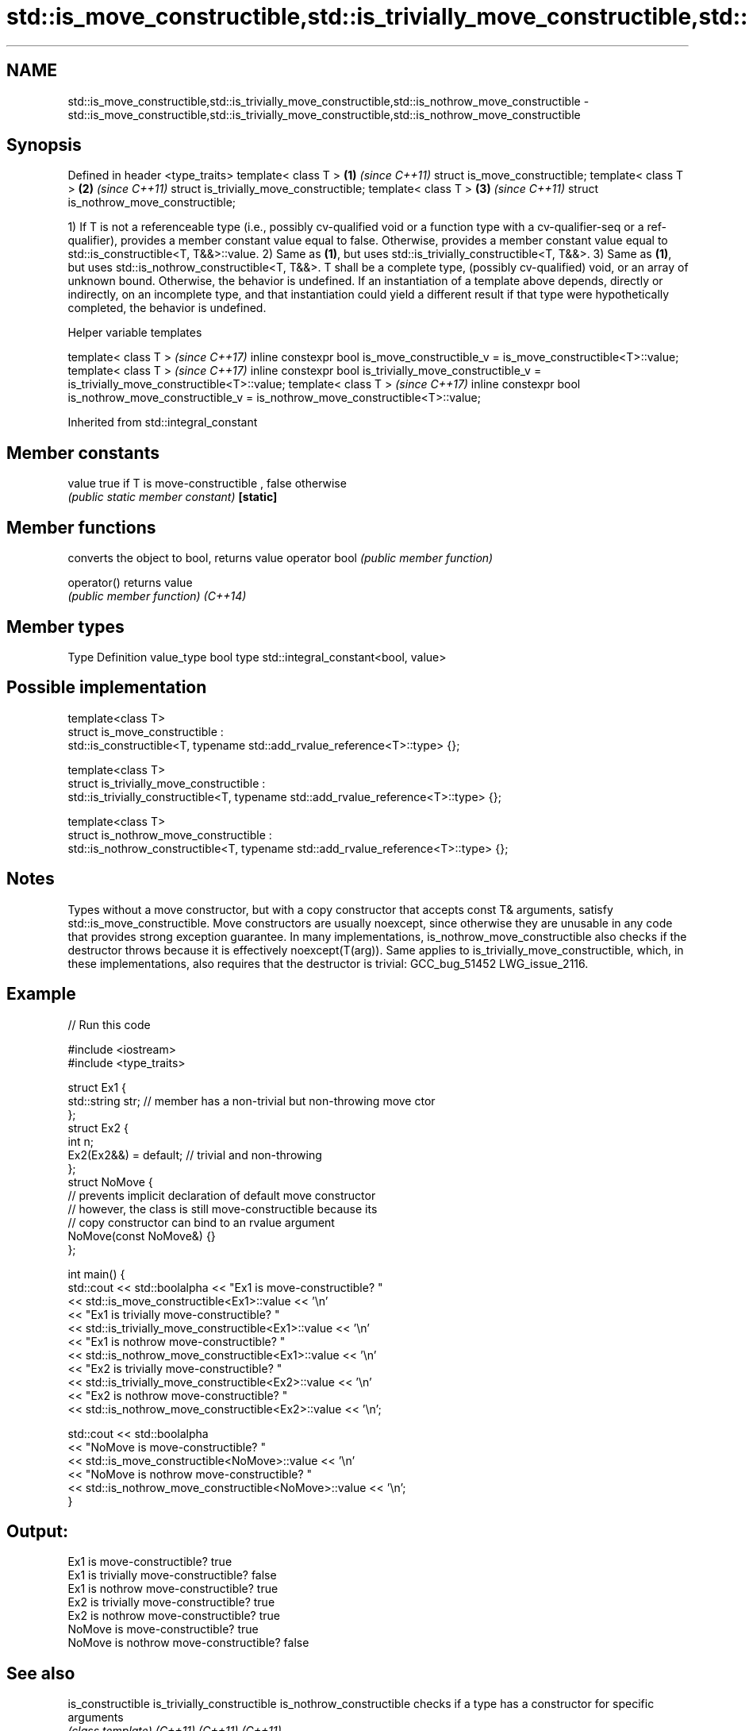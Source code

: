 .TH std::is_move_constructible,std::is_trivially_move_constructible,std::is_nothrow_move_constructible 3 "2020.03.24" "http://cppreference.com" "C++ Standard Libary"
.SH NAME
std::is_move_constructible,std::is_trivially_move_constructible,std::is_nothrow_move_constructible \- std::is_move_constructible,std::is_trivially_move_constructible,std::is_nothrow_move_constructible

.SH Synopsis

Defined in header <type_traits>
template< class T >                     \fB(1)\fP \fI(since C++11)\fP
struct is_move_constructible;
template< class T >                     \fB(2)\fP \fI(since C++11)\fP
struct is_trivially_move_constructible;
template< class T >                     \fB(3)\fP \fI(since C++11)\fP
struct is_nothrow_move_constructible;

1) If T is not a referenceable type (i.e., possibly cv-qualified void or a function type with a cv-qualifier-seq or a ref-qualifier), provides a member constant value equal to false. Otherwise, provides a member constant value equal to std::is_constructible<T, T&&>::value.
2) Same as \fB(1)\fP, but uses std::is_trivially_constructible<T, T&&>.
3) Same as \fB(1)\fP, but uses std::is_nothrow_constructible<T, T&&>.
T shall be a complete type, (possibly cv-qualified) void, or an array of unknown bound. Otherwise, the behavior is undefined.
If an instantiation of a template above depends, directly or indirectly, on an incomplete type, and that instantiation could yield a different result if that type were hypothetically completed, the behavior is undefined.

Helper variable templates


template< class T >                                                                                   \fI(since C++17)\fP
inline constexpr bool is_move_constructible_v = is_move_constructible<T>::value;
template< class T >                                                                                   \fI(since C++17)\fP
inline constexpr bool is_trivially_move_constructible_v = is_trivially_move_constructible<T>::value;
template< class T >                                                                                   \fI(since C++17)\fP
inline constexpr bool is_nothrow_move_constructible_v = is_nothrow_move_constructible<T>::value;


Inherited from std::integral_constant


.SH Member constants



value    true if T is move-constructible , false otherwise
         \fI(public static member constant)\fP
\fB[static]\fP


.SH Member functions


              converts the object to bool, returns value
operator bool \fI(public member function)\fP

operator()    returns value
              \fI(public member function)\fP
\fI(C++14)\fP


.SH Member types


Type       Definition
value_type bool
type       std::integral_constant<bool, value>


.SH Possible implementation



  template<class T>
  struct is_move_constructible :
        std::is_constructible<T, typename std::add_rvalue_reference<T>::type> {};

  template<class T>
  struct is_trivially_move_constructible :
       std::is_trivially_constructible<T, typename std::add_rvalue_reference<T>::type> {};

  template<class T>
  struct is_nothrow_move_constructible :
       std::is_nothrow_constructible<T, typename std::add_rvalue_reference<T>::type> {};



.SH Notes

Types without a move constructor, but with a copy constructor that accepts const T& arguments, satisfy std::is_move_constructible.
Move constructors are usually noexcept, since otherwise they are unusable in any code that provides strong exception guarantee.
In many implementations, is_nothrow_move_constructible also checks if the destructor throws because it is effectively noexcept(T(arg)). Same applies to is_trivially_move_constructible, which, in these implementations, also requires that the destructor is trivial: GCC_bug_51452 LWG_issue_2116.

.SH Example


// Run this code

  #include <iostream>
  #include <type_traits>

  struct Ex1 {
      std::string str; // member has a non-trivial but non-throwing move ctor
  };
  struct Ex2 {
      int n;
      Ex2(Ex2&&) = default; // trivial and non-throwing
  };
  struct NoMove {
      // prevents implicit declaration of default move constructor
      // however, the class is still move-constructible because its
      // copy constructor can bind to an rvalue argument
      NoMove(const NoMove&) {}
  };

  int main() {
      std::cout << std::boolalpha << "Ex1 is move-constructible? "
                << std::is_move_constructible<Ex1>::value << '\\n'
                << "Ex1 is trivially move-constructible? "
                << std::is_trivially_move_constructible<Ex1>::value << '\\n'
                << "Ex1 is nothrow move-constructible? "
                << std::is_nothrow_move_constructible<Ex1>::value << '\\n'
                << "Ex2 is trivially move-constructible? "
                << std::is_trivially_move_constructible<Ex2>::value << '\\n'
                << "Ex2 is nothrow move-constructible? "
                << std::is_nothrow_move_constructible<Ex2>::value << '\\n';

      std::cout << std::boolalpha
                << "NoMove is move-constructible? "
                << std::is_move_constructible<NoMove>::value << '\\n'
                << "NoMove is nothrow move-constructible? "
                << std::is_nothrow_move_constructible<NoMove>::value << '\\n';
  }

.SH Output:

  Ex1 is move-constructible? true
  Ex1 is trivially move-constructible? false
  Ex1 is nothrow move-constructible? true
  Ex2 is trivially move-constructible? true
  Ex2 is nothrow move-constructible? true
  NoMove is move-constructible? true
  NoMove is nothrow move-constructible? false


.SH See also



is_constructible
is_trivially_constructible
is_nothrow_constructible           checks if a type has a constructor for specific arguments
                                   \fI(class template)\fP
\fI(C++11)\fP
\fI(C++11)\fP
\fI(C++11)\fP

is_default_constructible
is_trivially_default_constructible
is_nothrow_default_constructible   checks if a type has a default constructor
                                   \fI(class template)\fP
\fI(C++11)\fP
\fI(C++11)\fP
\fI(C++11)\fP

is_copy_constructible
is_trivially_copy_constructible
is_nothrow_copy_constructible      checks if a type has a copy constructor
                                   \fI(class template)\fP
\fI(C++11)\fP
\fI(C++11)\fP
\fI(C++11)\fP

move                               obtains an rvalue reference
                                   \fI(function template)\fP
\fI(C++11)\fP

move_if_noexcept                   obtains an rvalue reference if the move constructor does not throw
                                   \fI(function template)\fP
\fI(C++11)\fP




